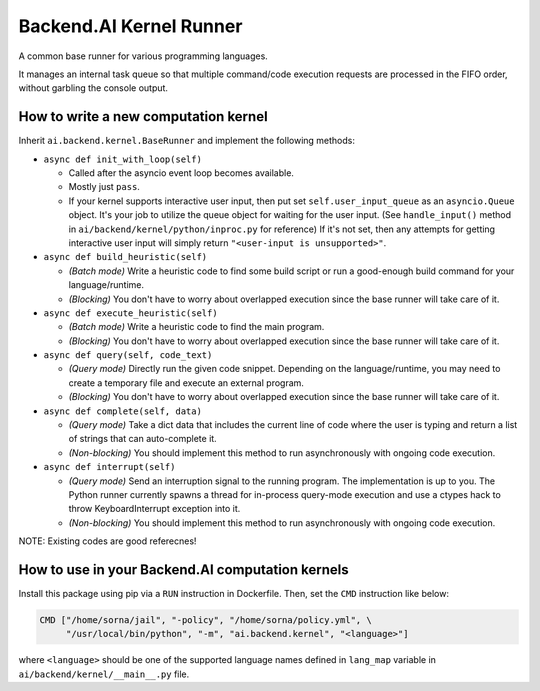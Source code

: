 Backend.AI Kernel Runner
========================

A common base runner for various programming languages.

It manages an internal task queue so that multiple command/code execution requests
are processed in the FIFO order, without garbling the console output.


How to write a new computation kernel
-------------------------------------

Inherit ``ai.backend.kernel.BaseRunner`` and implement the following methods:

* ``async def init_with_loop(self)``

  - Called after the asyncio event loop becomes available.

  - Mostly just ``pass``.

  - If your kernel supports interactive user input, then put set
    ``self.user_input_queue`` as an ``asyncio.Queue`` object.  It's your job
    to utilize the queue object for waiting for the user input.  (See
    ``handle_input()`` method in ``ai/backend/kernel/python/inproc.py`` for
    reference)  If it's not set, then any attempts for getting interactive user
    input will simply return ``"<user-input is unsupported>"``.

* ``async def build_heuristic(self)``

  - *(Batch mode)* Write a heuristic code to find some build script or run a
    good-enough build command for your language/runtime.

  - *(Blocking)* You don't have to worry about overlapped execution since the
    base runner will take care of it.

* ``async def execute_heuristic(self)``

  - *(Batch mode)* Write a heuristic code to find the main program.

  - *(Blocking)* You don't have to worry about overlapped execution since the
    base runner will take care of it.

* ``async def query(self, code_text)``

  - *(Query mode)* Directly run the given code snippet. Depending on the language/runtime,
    you may need to create a temporary file and execute an external program.

  - *(Blocking)* You don't have to worry about overlapped execution since the
    base runner will take care of it.

* ``async def complete(self, data)``

  - *(Query mode)* Take a dict data that includes the current line of code where
    the user is typing and return a list of strings that can auto-complete it.

  - *(Non-blocking)* You should implement this method to run asynchronously with
    ongoing code execution.

* ``async def interrupt(self)``

  - *(Query mode)* Send an interruption signal to the running program. The implementation
    is up to you. The Python runner currently spawns a thread for in-process
    query-mode execution and use a ctypes hack to throw KeyboardInterrupt
    exception into it.

  - *(Non-blocking)* You should implement this method to run asynchronously with
    ongoing code execution.


NOTE: Existing codes are good referecnes!


How to use in your Backend.AI computation kernels
-------------------------------------------------

Install this package using pip via a ``RUN`` instruction in Dockerfile.
Then, set the ``CMD`` instruction like below:

.. code-block:: dockerfile

   CMD ["/home/sorna/jail", "-policy", "/home/sorna/policy.yml", \
        "/usr/local/bin/python", "-m", "ai.backend.kernel", "<language>"]

where ``<language>`` should be one of the supported language names defined in
``lang_map`` variable in ``ai/backend/kernel/__main__.py`` file.


